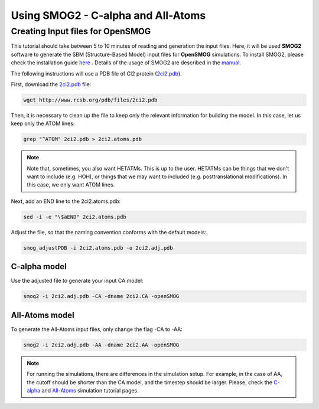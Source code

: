 .. _SMOG2_usage:

====================================
Using SMOG2 - C-alpha and All-Atoms
====================================

Creating Input files for OpenSMOG
==================================

This tutorial should take between 5 to 10 minutes of reading and generation the input files. Here, it will be used **SMOG2** software to generate the SBM (Structure-Based Model) input files for **OpenSMOG** simulations. To install SMOG2, please check the installation guide `here <https://opensmog.readthedocs.io/en/latest/GettingStarted/install.html#installing-smog2>`_ . Details of the usage of SMOG2 are described in the `manual <https://smog-server.org/smog2/>`_.


The following instructions will use a PDB file of CI2 protein (`2ci2.pdb <https://www.rcsb.org/structure/2CI2>`_).

First, download the `2ci2.pdb <https://www.rcsb.org/structure/2CI2>`_ file:

.. code-block:: bash

    wget http://www.rcsb.org/pdb/files/2ci2.pdb


Then, it is necessary to clean up the file to keep only the relevant information for building the model. In this case, let us keep only the ATOM lines:

.. code-block:: bash

    grep "^ATOM" 2ci2.pdb > 2ci2.atoms.pdb

.. note:: Note that, sometimes, you also want HETATMs. This is up to the user. HETATMs can be things that we don't want to include (e.g. HOH), or things that we may want to included (e.g. posttranslational modifications). In this case, we only want ATOM lines.


Next, add an END line to the 2ci2.atoms.pdb:

.. code-block:: bash

    sed -i -e "\$aEND" 2ci2.atoms.pdb

Adjust the file, so that the naming convention conforms with the default models: 

.. code-block:: bash

    smog_adjustPDB -i 2ci2.atoms.pdb -o 2ci2.adj.pdb

C-alpha model
-----------------    
Use the adjusted file to generate your input CA model:

.. code-block:: bash

    smog2 -i 2ci2.adj.pdb -CA -dname 2ci2.CA -openSMOG

All-Atoms model
-----------------

To generate the All-Atoms input files, only change the flag -CA to -AA:

.. code-block:: bash

    smog2 -i 2ci2.adj.pdb -AA -dname 2ci2.AA -openSMOG

.. note:: For running the simulations, there are differences in the simulation setup. For example, in the case of AA, the cutoff should be shorter than the CA model, and the timestep should be larger. Please, check the `C-alpha <https://opensmog.readthedocs.io/en/latest/Tutorials/SBM_CA.html>`_  and `All-Atoms <https://opensmog.readthedocs.io/en/latest/Tutorials/SBM_AA.html>`_ simulation tutorial pages.